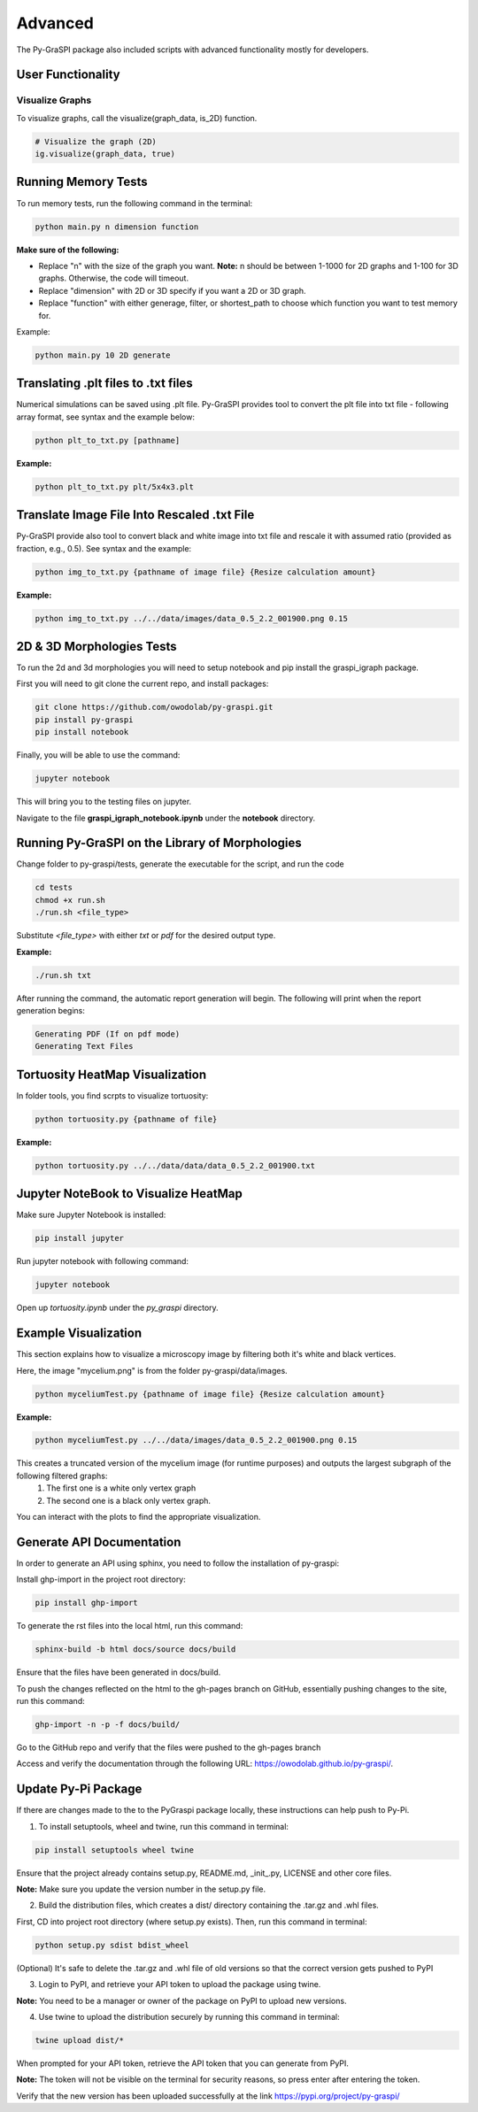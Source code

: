 .. _advanced:

==============================================
Advanced
==============================================
The Py-GraSPI package also included scripts with advanced functionality mostly for developers.

User Functionality
==================

Visualize Graphs
~~~~~~~~~~~~~~~~

To visualize graphs, call the visualize(graph_data, is_2D) function.

.. code-block:: python

    # Visualize the graph (2D)
    ig.visualize(graph_data, true)

Running Memory Tests
====================

To run memory tests, run the following command in the terminal:

.. code-block:: bash

    python main.py n dimension function

**Make sure of the following:**

* Replace "n" with the size of the graph you want. **Note:** n should be between 1-1000 for 2D graphs and 1-100 for 3D graphs. Otherwise, the code will timeout.
* Replace "dimension" with 2D or 3D specify if you want a 2D or 3D graph.
* Replace "function" with either generage, filter, or shortest_path to choose which function you want to test memory for.

Example:

.. code-block:: bash

    python main.py 10 2D generate

Translating .plt files to .txt files
========================================

Numerical simulations can be saved using .plt file. Py-GraSPI provides tool to convert the plt file into txt file - following array format, see syntax and the example below:

.. code-block:: bash

    python plt_to_txt.py [pathname]

**Example:**

.. code-block:: bash

    python plt_to_txt.py plt/5x4x3.plt

Translate Image File Into Rescaled .txt File
==========================================================

Py-GraSPI provide also tool to convert black and white image into txt file and rescale it with assumed ratio (provided as fraction, e.g., 0.5). See syntax and the example:

.. code-block:: bash

    python img_to_txt.py {pathname of image file} {Resize calculation amount}

**Example:**

.. code-block:: bash

    python img_to_txt.py ../../data/images/data_0.5_2.2_001900.png 0.15

2D & 3D Morphologies Tests
========================================

To run the 2d and 3d morphologies you will need to setup notebook and pip install the graspi_igraph package.

First you will need to git clone the current repo, and install packages:

.. code-block:: bash

    git clone https://github.com/owodolab/py-graspi.git
    pip install py-graspi
    pip install notebook

Finally, you will be able to use the command:

.. code-block:: bash

    jupyter notebook

This will bring you to the testing files on jupyter.

Navigate to the file **graspi_igraph_notebook.ipynb** under the **notebook** directory.

Running Py-GraSPI on the Library of Morphologies
=====================================================

Change folder to py-graspi/tests, generate the executable for the script, and run the code

.. code-block:: bash

    cd tests
    chmod +x run.sh
    ./run.sh <file_type>

Substitute `<file_type>` with either `txt` or `pdf` for the desired output type.

**Example:**

.. code-block:: bash

    ./run.sh txt

After running the command, the automatic report generation will begin.
The following will print when the report generation begins:

.. code-block::

    Generating PDF (If on pdf mode)
    Generating Text Files

Tortuosity HeatMap Visualization
=======================================

In folder tools, you find scrpts to visualize tortuosity:

.. code-block:: bash

    python tortuosity.py {pathname of file}

**Example:**

.. code-block:: bash

    python tortuosity.py ../../data/data/data_0.5_2.2_001900.txt

Jupyter NoteBook to Visualize HeatMap
=========================================

Make sure Jupyter Notebook is installed:

.. code-block:: bash

    pip install jupyter

Run jupyter notebook with following command:

.. code-block:: bash

    jupyter notebook

Open up `tortuosity.ipynb` under the `py_graspi` directory.

Example Visualization
=========================================

This section explains how to visualize a microscopy image by filtering both it's white and black vertices.

Here, the image "mycelium.png" is from the folder py-graspi/data/images.

.. code-block:: bash

    python myceliumTest.py {pathname of image file} {Resize calculation amount}

**Example:**

.. code-block:: bash

    python myceliumTest.py ../../data/images/data_0.5_2.2_001900.png 0.15

This creates a truncated version of the mycelium image (for runtime purposes) and outputs the largest subgraph of the following filtered graphs:
   1. The first one is a white only vertex graph
   2. The second one is a black only vertex graph.

You can interact with the plots to find the appropriate visualization.

Generate API Documentation
==============================

In order to generate an API using sphinx, you need to follow the installation of py-graspi:

Install ghp-import in the project root directory:

.. code-block:: bash

   pip install ghp-import

To generate the rst files into the local html, run this command:

.. code-block:: bash

   sphinx-build -b html docs/source docs/build

Ensure that the files have been generated in docs/build.

To push the changes reflected on the html to the gh-pages branch on GitHub, essentially pushing changes to the site, run this command:

.. code-block:: bash

   ghp-import -n -p -f docs/build/

Go to the GitHub repo and verify that the files were pushed to the gh-pages branch

Access and verify the documentation through the following URL: https://owodolab.github.io/py-graspi/.

Update Py-Pi Package
====================

If there are changes made to the to the PyGraspi package locally, these instructions can help push to Py-Pi.

1. To install setuptools, wheel and twine, run this command in terminal:

.. code-block:: bash

   pip install setuptools wheel twine

Ensure that the project already contains setup.py, README.md, _init_.py, LICENSE and other core files.

**Note:** Make sure you update the version number in the setup.py file.

2. Build the distribution files, which creates a dist/ directory containing the .tar.gz and .whl files.

First, CD into project root directory (where setup.py exists). Then, run this command in terminal:

.. code-block:: bash

   python setup.py sdist bdist_wheel

(Optional) It's safe to delete the .tar.gz and .whl file of old versions so that the correct version gets pushed to PyPI

3. Login to PyPI, and retrieve your API token to upload the package using twine.

**Note:** You need to be a manager or owner of the package on PyPI to upload new versions.

4. Use twine to upload the distribution securely by running this command in terminal:

.. code-block:: bash

   twine upload dist/*

When prompted for your API token, retrieve the API token that you can generate from PyPI.

**Note:** The token will not be visible on the terminal for security reasons, so press enter after entering the token.

Verify that the new version has been uploaded successfully at the link https://pypi.org/project/py-graspi/